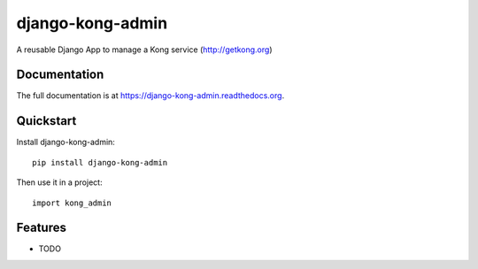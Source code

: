 =================
django-kong-admin
=================

.. image:: https://badge.fury.io/py/django-kong-admin.png
    :target: https://badge.fury.io/py/django-kong-admin

A reusable Django App to manage a Kong service (http://getkong.org)

Documentation
-------------

The full documentation is at https://django-kong-admin.readthedocs.org.

Quickstart
----------

Install django-kong-admin::

    pip install django-kong-admin

Then use it in a project::

    import kong_admin

Features
--------

* TODO
